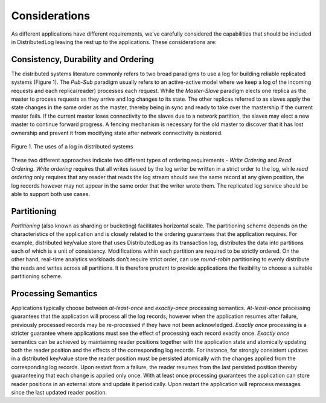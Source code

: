 Considerations
==============

As different applications have different requirements, we’ve carefully considered the capabilities
that should be included in DistributedLog leaving the rest up to the applications. These considerations are: 

Consistency, Durability and Ordering
~~~~~~~~~~~~~~~~~~~~~~~~~~~~~~~~~~~~

The distributed systems literature commonly refers to two broad paradigms to use a log
for building reliable replicated systems (Figure 1). The `Pub-Sub` paradigm usually
refers to an active-active model where we keep a log of the incoming requests and each
replica(reader) processes each request. While the `Master-Slave` paradigm elects one
replica as the master to process requests as they arrive and log changes to its state.
The other replicas referred to as slaves apply the state changes in the same order as
the master, thereby being in sync and ready to take over the mastership if the current
master fails. If the current master loses connectivity to the slaves due to a network
partition, the slaves may elect a new master to continue forward progress. A fencing
mechanism is necessary for the old master to discover that it has lost ownership and
prevent it from modifying state after network connectivity is restored.

.. figure:: ../images/pubsub.png
   :align: center

   Figure 1. The uses of a log in distributed systems


These two different approaches indicate two different types of ordering requirements -
`Write Ordering` and `Read Ordering`. `Write ordering` requires that all writes issued
by the log writer be written in a strict order to the log, while `read ordering` only
requires that any reader that reads the log stream should see the same record at any
given position, the log records however may not appear in the same order that the writer
wrote them. The replicated log service should be able to support both use cases. 

Partitioning
~~~~~~~~~~~~

`Partitioning` (also known as sharding or bucketing) facilitates horizontal scale. The
partitioning scheme depends on the characteristics of the application and is closely
related to the ordering guarantees that the application requires. For example, distributed
key/value store that uses DistributedLog as its transaction log, distributes the data into
partitions each of which is a unit of consistency. Modifications within each partition are
required to be strictly ordered. On the other hand, real-time analytics workloads don’t
require strict order, can use *round-robin* partitioning to evenly distribute the reads and
writes across all partitions. It is therefore prudent to provide applications the flexibility
to choose a suitable partitioning scheme.

Processing Semantics
~~~~~~~~~~~~~~~~~~~~

Applications typically choose between `at-least-once` and `exactly-once` processing semantics.
`At-least-once` processing guarantees that the application will process all the log records,
however when the application resumes after failure, previously processed records may be
re-processed if they have not been acknowledged. `Exactly once` processing is a stricter
guarantee where applications must see the effect of processing each record exactly once.
`Exactly once` semantics can be achieved by maintaining reader positions together with the
application state and atomically updating both the reader position and the effects of the
corresponding log records. For instance, for strongly consistent updates in a distributed
key/value store the reader position must be persisted atomically with the changes applied
from the corresponding log records. Upon restart from a failure, the reader resumes from the
last persisted position thereby guaranteeing that each change is applied only once. With at
least once processing guarantees the application can store reader positions in an external
store and update it periodically. Upon restart the application will reprocess messages since
the last updated reader position.
